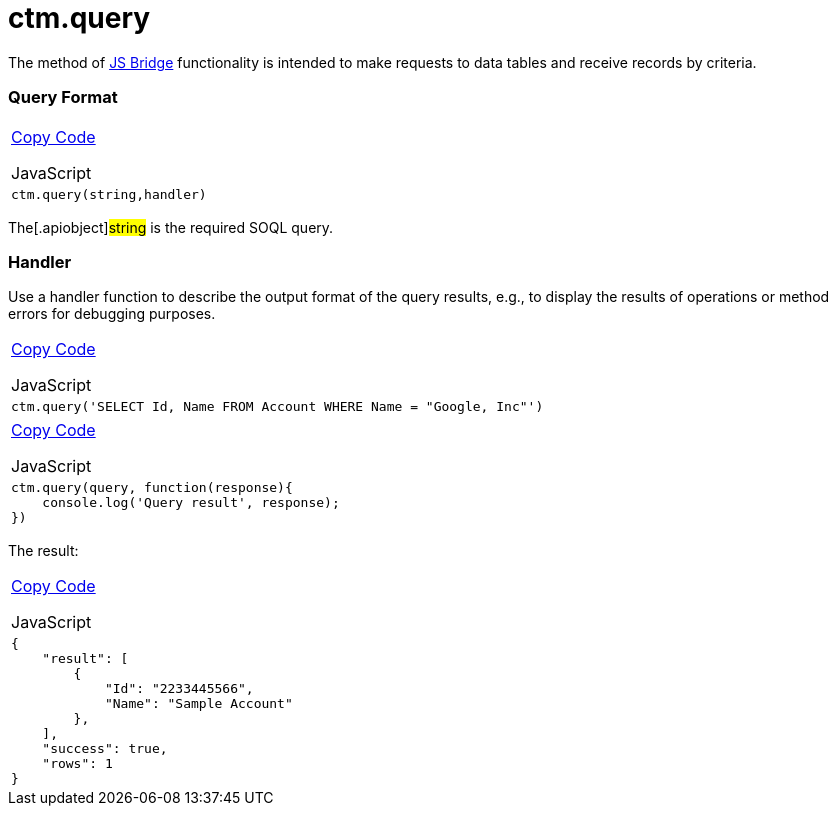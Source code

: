 = ctm.query

The method of link:android/knowledge-base/ct-presenter/js-bridge-api/js-bridge-api[JS Bridge] functionality is
intended to make requests to data tables and receive records by
criteria.

[[h2__905713055]]
=== Query Format 

[width="100%",cols="100%",]
|===
a|
link:javascript:void(0)[Copy Code]

JavaScript

a|
....
ctm.query(string,handler)
....

|===



The[.apiobject]#string# is the required SOQL query.

[[h2_442663712]]
=== Handler 

Use a handler function to describe the output format of the query
results, e.g., to display the results of operations or method errors for
debugging purposes.

[width="100%",cols="100%",]
|===
a|
link:javascript:void(0)[Copy Code]

JavaScript

a|
....
ctm.query('SELECT Id, Name FROM Account WHERE Name = "Google, Inc"')
....

|===



[width="100%",cols="100%",]
|===
a|
link:javascript:void(0)[Copy Code]

JavaScript

a|
....
ctm.query(query, function(response){ 
    console.log('Query result', response); 
})
....

|===



The result:

[width="100%",cols="100%",]
|===
a|
link:javascript:void(0)[Copy Code]

JavaScript

a|
....
{
    "result": [
        {
            "Id": "2233445566",
            "Name": "Sample Account"
        },
    ],
    "success": true,
    "rows": 1
}
....

|===
